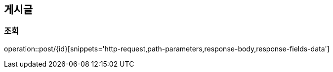 [[Post]]
== 게시글

[[get]]
=== 조회

operation::post/{id}[snippets='http-request,path-parameters,response-body,response-fields-data']

